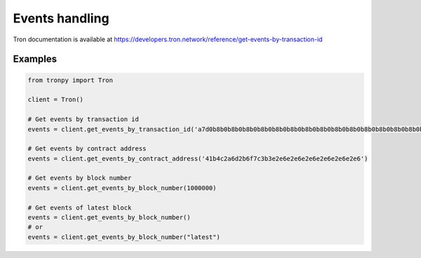 .. _events:

Events handling
===============

Tron documentation is available at https://developers.tron.network/reference/get-events-by-transaction-id

Examples
^^^^^^^^

.. code-block:: python

   from tronpy import Tron

   client = Tron()

   # Get events by transaction id
   events = client.get_events_by_transaction_id('a7d0b8b0b8b0b8b0b8b0b8b0b8b0b8b0b8b0b8b0b8b0b8b0b8b0b8b0b8b0b8b0')

   # Get events by contract address
   events = client.get_events_by_contract_address('41b4c2a6d2b6f7c3b3e2e6e2e6e2e6e2e6e2e6e2e6')

   # Get events by block number
   events = client.get_events_by_block_number(1000000)

   # Get events of latest block
   events = client.get_events_by_block_number()
   # or
   events = client.get_events_by_block_number("latest")

